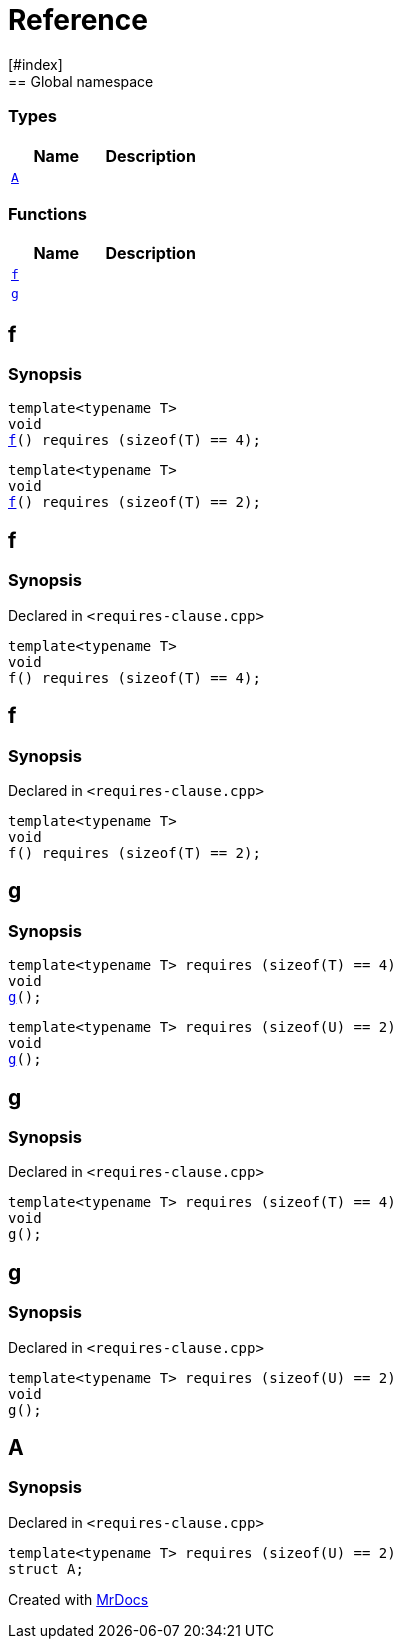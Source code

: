 = Reference
:mrdocs:
[#index]
== Global namespace

===  Types
[cols=2]
|===
| Name | Description 

| <<#A,`A`>> 
| 
    
|===
=== Functions
[cols=2]
|===
| Name | Description 

| <<#f,`f`>> 
| 
| <<#g,`g`>> 
| 
|===

[#f]
== f

  

=== Synopsis
  

[source,cpp,subs="verbatim,macros,-callouts"]
----
template<typename T>
void
<<#f-05,f>>() requires pass:[(sizeof(T) == 4)];
----

[source,cpp,subs="verbatim,macros,-callouts"]
----
template<typename T>
void
<<#f-08,f>>() requires pass:[(sizeof(T) == 2)];
----
  







[#f-05]
== f



=== Synopsis

Declared in `<pass:[requires-clause.cpp]>`

[source,cpp,subs="verbatim,macros,-callouts"]
----
template<typename T>
void
f() requires pass:[(sizeof(T) == 4)];
----








[#f-08]
== f



=== Synopsis

Declared in `<pass:[requires-clause.cpp]>`

[source,cpp,subs="verbatim,macros,-callouts"]
----
template<typename T>
void
f() requires pass:[(sizeof(T) == 2)];
----








[#g]
== g

  

=== Synopsis
  

[source,cpp,subs="verbatim,macros,-callouts"]
----
template<typename T> requires pass:[(sizeof(T) == 4)]
void
<<#g-0a,g>>();
----

[source,cpp,subs="verbatim,macros,-callouts"]
----
template<typename T> requires pass:[(sizeof(U) == 2)]
void
<<#g-0c,g>>();
----
  







[#g-0a]
== g



=== Synopsis

Declared in `<pass:[requires-clause.cpp]>`

[source,cpp,subs="verbatim,macros,-callouts"]
----
template<typename T> requires pass:[(sizeof(T) == 4)]
void
g();
----








[#g-0c]
== g



=== Synopsis

Declared in `<pass:[requires-clause.cpp]>`

[source,cpp,subs="verbatim,macros,-callouts"]
----
template<typename T> requires pass:[(sizeof(U) == 2)]
void
g();
----








[#A]
== A



=== Synopsis

Declared in `<pass:[requires-clause.cpp]>`

[source,cpp,subs="verbatim,macros,-callouts"]
----
template<typename T> requires pass:[(sizeof(U) == 2)]
struct A;
----






[.small]#Created with https://www.mrdocs.com[MrDocs]#
